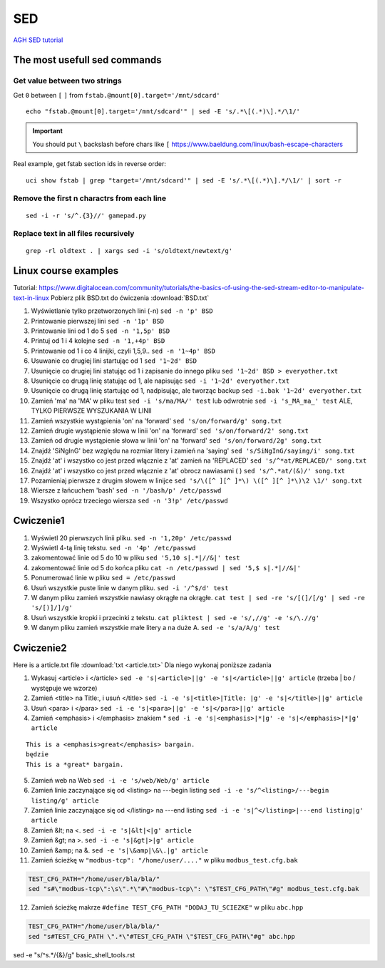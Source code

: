 SED
===

`AGH SED tutorial <https://home.agh.edu.pl/~wojnicki/didactic/sed1line.txt>`_ 

The most usefull sed commands
~~~~~~~~~~~~~~~~~~~~~~~~~~~~~

Get value between two strings
-----------------------------

Get ``0`` between ``[`` ``]`` from ``fstab.@mount[0].target='/mnt/sdcard'``

::

   echo "fstab.@mount[0].target='/mnt/sdcard'" | sed -E 's/.*\[(.*)\].*/\1/'

.. important:: You should put ``\`` backslash before chars like ``[`` https://www.baeldung.com/linux/bash-escape-characters


Real example, get fstab section ids in reverse order::

   uci show fstab | grep "target='/mnt/sdcard'" | sed -E 's/.*\[(.*)\].*/\1/' | sort -r


Remove the first n charactrs from each line
-------------------------------------------
::

   sed -i -r 's/^.{3}//' gamepad.py

Replace text in all files recursively
-------------------------------------
::

   grep -rl oldtext . | xargs sed -i 's/oldtext/newtext/g'


Linux course examples
~~~~~~~~~~~~~~~~~~~~~

Tutorial: https://www.digitalocean.com/community/tutorials/the-basics-of-using-the-sed-stream-editor-to-manipulate-text-in-linux
Pobierz plik BSD.txt do ćwiczenia :download:`BSD.txt`

1. Wyświetlanie tylko przetworzonych lini (-n) ``sed -n 'p' BSD``
2. Printowanie pierwszej lini ``sed -n '1p' BSD``
3. Printowanie lini od 1 do 5 ``sed -n '1,5p' BSD``
4. Printuj od 1 i 4 kolejne ``sed -n '1,+4p' BSD``
5. Printowanie od 1 i co 4 linijki, czyli 1,5,9.. ``sed -n '1~4p' BSD``
6. Usuwanie co drugiej lini startując od 1 ``sed '1~2d' BSD``
7. Usunięcie co drugiej lini statując od 1 i zapisanie do innego pliku ``sed '1~2d' BSD > everyother.txt``
8. Usunięcie co drugą linię statując od 1, ale napisując ``sed -i '1~2d' everyother.txt``
9. Usunięcie co drugą linię startując od 1, nadpisując, ale tworząc backup ``sed -i.bak '1~2d' everyother.txt``
10. Zamień 'ma' na 'MA' w pliku test ``sed -i 's/ma/MA/' test`` lub odwrotnie ``sed -i 's_MA_ma_' test`` ALE, TYLKO PIERWSZE WYSZUKANIA W LINII
11. Zamień wszystkie wystąpienia 'on' na 'forward' ``sed 's/on/forward/g' song.txt``
12. Zamień drugie wystąpienie słowa w linii 'on' na 'forward' ``sed 's/on/forward/2' song.txt``
13. Zamień od drugie wystąpienie słowa w linii 'on' na 'forward' ``sed 's/on/forward/2g' song.txt``
14. Znajdź 'SiNgInG' bez względu na rozmiar litery i zamień na 'saying' ``sed 's/SiNgInG/saying/i' song.txt``
15. Znajdź 'at' i wszystko co jest przed włącznie z 'at' zamień na 'REPLACED' ``sed 's/^*at/REPLACED/' song.txt``
16. Znajdź 'at' i wszystko co jest przed włącznie z 'at' obrocz nawiasami ( ) ``sed 's/^.*at/(&)/' song.txt``
17. Pozamieniaj pierwsze z drugim słowem w linijce ``sed 's/\([^ ][^ ]*\) \([^ ][^ ]*\)\2 \1/' song.txt``
18. Wiersze z łańcuchem 'bash' ``sed -n '/bash/p' /etc/passwd``
19. Wszystko oprócz trzeciego wiersza ``sed -n '3!p' /etc/passwd``




Cwiczenie1
~~~~~~~~~~

1. Wyświetl 20 pierwszych linii pliku.  ``sed -n '1,20p' /etc/passwd``
2. Wyświetl 4-tą linię tekstu. ``sed -n '4p' /etc/passwd`` 
3. zakomentować linie od 5 do 10 w pliku ``sed '5,10 s|.*|//&|' test`` 
4. zakomentować linie od 5 do końca pliku  ``cat -n /etc/passwd | sed '5,$ s|.*|//&|'``
5. Ponumerować linie w pliku ``sed = /etc/passwd``
6. Usuń wszystkie puste linie w danym pliku. ``sed -i '/^$/d' test``
7. W danym pliku zamień wszystkie nawiasy okrągłe na okrągłe. ``cat test | sed -re 's/[(]/[/g' | sed -re 's/[)]/]/g'``
8. Usuń wszystkie kropki i przecinki z tekstu. ``cat pliktest | sed -e 's/,//g' -e 's/\.//g'``
9. W danym pliku zamień wszystkie małe litery a na duże A. ``sed -e 's/a/A/g' test``



Cwiczenie2
~~~~~~~~~~

Here is a article.txt file :download:`txt <article.txt>`
Dla niego wykonaj poniższe zadania

1. Wykasuj  <article> i </article> ``sed -e 's|<article>||g' -e 's|</article>||g' article`` (trzeba | bo / występuje we wzorze)
2. Zamień <title> na Title:, i  usuń </title> ``sed -i -e 's|<title>|Title: |g' -e 's|</title>||g' article``
3. Usuń <para> i </para> ``sed -i -e 's|<para>||g' -e 's|</para>||g' article``
4. Zamień <emphasis> i </emphasis> znakiem * ``sed -i -e 's|<emphasis>|*|g' -e 's|</emphasis>|*|g' article``

::   
   
   This is a <emphasis>great</emphasis> bargain.
   będzie
   This is a *great* bargain.

5. Zamień web na Web ``sed -i -e 's/web/Web/g' article``
6. Zamień linie zaczynające się od  <listing> na ---begin listing ``sed -i -e 's/^<listing>/---begin listing/g' article``
7. Zamień linie zaczynające się od  </listing> na ---end listing ``sed -i -e 's|^</listing>|---end listing|g' article``
8. Zamień &lt; na <. ``sed -i -e 's|&lt|<|g' article``
9. Zamień &gt; na >. ``sed -i -e 's|&gt|>|g' article``
10. Zamień &amp; na &. ``sed -e 's|\&amp|\&\.|g' article``
11. Zamień ścieżkę w ``"modbus-tcp": "/home/user/...."`` w pliku ``modbus_test.cfg.bak``

.. code-block:: bash

   TEST_CFG_PATH="/home/user/bla/bla/"
   sed "s#\"modbus-tcp\":\s\".*\"#\"modbus-tcp\": \"$TEST_CFG_PATH\"#g" modbus_test.cfg.bak

12. Zamień ścieżkę makrze ``#define TEST_CFG_PATH "DODAJ_TU_SCIEZKE"`` w pliku ``abc.hpp``  
    
.. code-block:: bash

   TEST_CFG_PATH="/home/user/bla/bla/"
   sed "s#TEST_CFG_PATH \".*\"#TEST_CFG_PATH \"$TEST_CFG_PATH\"#g" abc.hpp

sed -e "s/^\s.*/{&}/g" basic_shell_tools.rst
